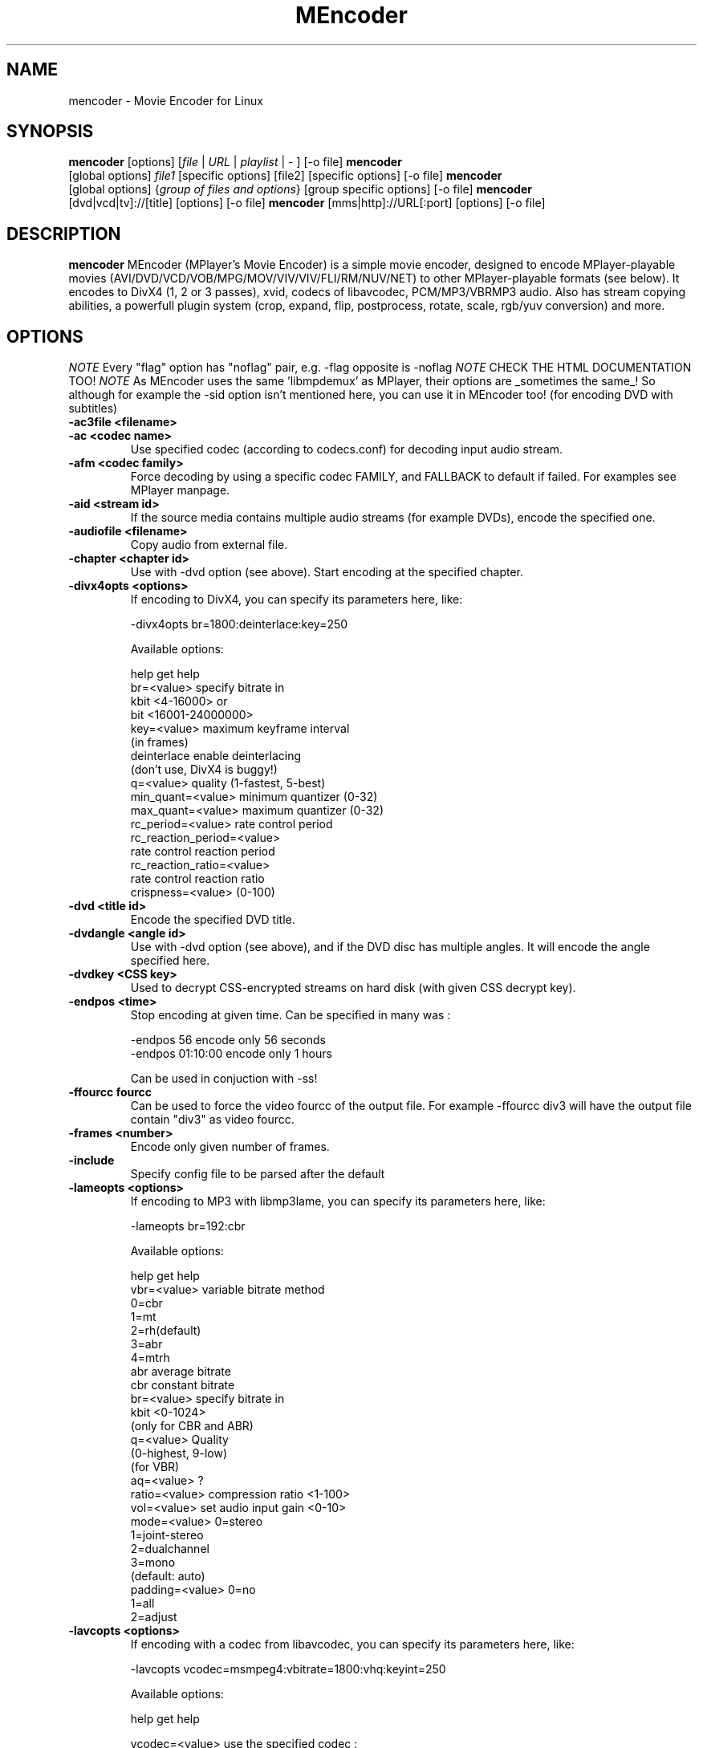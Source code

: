 .\" MEncoder (C) 2000-2002 Arpad Gereoffy <sendmail@to.mplayer-users>
.\" This manpage was/is done by Gabucino
.\"
.TH "MEncoder" "1" "2002-05-03"

.SH NAME
mencoder \- Movie Encoder for Linux

.SH "SYNOPSIS"
.B mencoder
.RB [options]\ [\fIfile\fP\ |\ \fIURL\fP\ |\ \fIplaylist\fP\ |\ \-\ ]\ [\-o\ file]
.BR
.B mencoder
.RB [global\ options]\ \fIfile1\fP\ [specific\ options]\ [file2]\ [specific\ options]\ [\-o\ file]
.BR
.B mencoder
.RB [global\ options]\ {\fIgroup\ of\ files\ and\ options\fP}\ [group\ specific\ options]\ [\-o\ file]
.BR
.B mencoder
.RB [dvd|vcd|tv]://[title]\ [options]\ [\-o\ file]
.BR
.B mencoder
.RB [mms|http]://URL[:port]\ [options]\ [\-o\ file]

.SH DESCRIPTION
.B mencoder
MEncoder (MPlayer's Movie Encoder) is a simple movie encoder, designed to
encode MPlayer-playable movies (AVI/DVD/VCD/VOB/MPG/MOV/VIV/VIV/FLI/RM/NUV/NET)
to other MPlayer-playable formats (see below).  It encodes to DivX4 
(1, 2 or 3 passes), xvid, codecs of libavcodec, PCM/MP3/VBRMP3 audio. 
Also has stream copying abilities, a powerfull plugin system
(crop, expand, flip, postprocess, rotate, scale, rgb/yuv conversion) and more.

.SH "OPTIONS"
.I NOTE
Every "flag" option has "noflag" pair, e.g. -flag opposite is -noflag
.BR
.I NOTE
CHECK THE HTML DOCUMENTATION TOO!
.BR
.I NOTE
As MEncoder uses the same 'libmpdemux' as MPlayer, their options are
_sometimes the same_! So although for example the -sid option isn't
mentioned here, you can use it in MEncoder too! (for encoding DVD with
subtitles)
.TP
.B \-ac3file <filename>
.TP
.B \-ac <codec name>
Use specified codec (according to codecs.conf) for decoding input audio
stream.
.TP
.B \-afm <codec family>
Force decoding by using a specific codec FAMILY, and FALLBACK to default
if failed.  For examples see MPlayer manpage.
.TP
.B \-aid <stream id>
If the source media contains multiple audio streams (for example DVDs), encode
the specified one.
.TP
.B \-audiofile <filename>
Copy audio from external file.
.TP
.B \-chapter <chapter id>
Use with -dvd option (see above). Start encoding at the specified chapter.
.TP
.B \-divx4opts <options>
If encoding to DivX4, you can specify its parameters here, like:

  -divx4opts br=1800:deinterlace:key=250

Available options:

  help              get help
  br=<value>        specify bitrate in
                    kbit <4\-16000> or
                    bit  <16001\-24000000>
  key=<value>       maximum keyframe interval
                    (in frames)
  deinterlace       enable deinterlacing
                    (don't use, DivX4 is buggy!)
  q=<value>         quality (1\-fastest, 5\-best)
  min_quant=<value> minimum quantizer (0\-32)
  max_quant=<value> maximum quantizer (0\-32)
  rc_period=<value> rate control period
  rc_reaction_period=<value> 
                    rate control reaction period
  rc_reaction_ratio=<value> 
                    rate control reaction ratio
  crispness=<value> (0\-100)
.TP
.B \-dvd <title id>
Encode the specified DVD title.
.TP
.B \-dvdangle <angle id>
Use with -dvd option (see above), and if the DVD disc has multiple angles.
It will encode the angle specified here.
.TP
.B \-dvdkey <CSS key>
Used to decrypt CSS-encrypted streams on hard disk (with given CSS decrypt
key).
.TP
.B \-endpos <time>
Stop encoding at given time. Can be specified in many was :

    -endpos 56       encode only 56 seconds
    -endpos 01:10:00 encode only 1 hours

Can be used in conjuction with -ss!
.TP
.B \-ffourcc fourcc
Can be used to force the video fourcc of the output file. For example -ffourcc
div3 will have the output file contain "div3" as video fourcc.
.TP
.B \-frames <number>
Encode only given number of frames.
.TP
.B \-include
Specify config file to be parsed after the default
.TP
.B \-lameopts <options>
If encoding to MP3 with libmp3lame, you can specify its parameters here, like:

  -lameopts br=192:cbr

Available options:

    help            get help
    vbr=<value>     variable bitrate method
                      0=cbr
                      1=mt
                      2=rh(default)
                      3=abr
                      4=mtrh
    abr             average bitrate
    cbr             constant bitrate
    br=<value>      specify bitrate in
                    kbit <0-1024>
                    (only for CBR and ABR)
    q=<value>       Quality
                    (0-highest, 9-low)
                    (for VBR)
    aq=<value>      ?
    ratio=<value>   compression ratio <1-100>
    vol=<value>     set audio input gain <0-10>
    mode=<value>    0=stereo
                    1=joint-stereo
                    2=dualchannel
                    3=mono
                    (default: auto)
    padding=<value> 0=no
                    1=all
                    2=adjust
.TP
.B \-lavcopts <options>
If encoding with a codec from libavcodec, you can specify its parameters here,
like:

  -lavcopts vcodec=msmpeg4:vbitrate=1800:vhq:keyint=250

Available options:

  help             get help

  vcodec=<value>   use the specified codec :
                     mjpeg - Motion JPEG
                     h263 - H263
                     h263p - H263 Plus
                     mpeg4 - DivX 4/5
                     msmpeg4 - DivX 3
                     rv10 - an old RealVideo codec
                     mpeg1video - MPEG1 video :)
                   There's no default, you must
                   specify it.

  vbitrate=<value> specify bitrate in
                   kbit <4-16000> or
                   bit  <16001-24000000>
                   (warning: 1kbit = 1000 bits)
                   default = 800k

  vratetol=<value> approximated *filesize* tolerance
                   in kbits.
                   (warning: 1kbit = 1000 bits)
                   default = 1024*8 kbits = 1MByte

  keyint=<value>    interval between keyframes
                   (specify in frames, >300 are not
                   recommended)
                   default = 250 (one key frame every
                   ten seconds in a 25fps movie)

  vhq              high quality mode, macro blocks
                   will be encoded multiple times and
                   the smallest will be used.
                   default = HQ disabled

  vme=<value>      [0..5] motion estimation method :
                     0 - no ME at all
                     1 - ME_FULL
                     2 - ME_LOG
                     3 - ME_PHODS
                     4 - ME_EPZS
                     5 - ME_X1
                   EPZS usually gives best results,
                   but you can try X1 too. FULL is
                   very slow and the others are
                   experimental.
                   default = EPZS

  vqcomp=<value>   if the value is set to 1.0, the
                   quantizer will stay nearly
                   constant (high motion scenes will
                   look bad). If it's 0.0, the
                   quantizer will be changed
                   to make all frames approximately
                   equally sized (low motion scenes
                   will look bad).
                   default = 0.5

  vqblur=<value>   blurs the quantizer graph over
                   time.
                      0.0 : no blur
                      1.0 : average all past
                            quantizers
                   default = 0.5

  vqscale=<value>  [2..31] gives each frame the same
                   quantizer (selects fixed quantizer
                   mode).
                   default = 0 (fixed quantizer mode
                   disabled)

  vrc_strategy=<value>
                   [0..2] different strategies to
                   decide which frames should get
                   which quantizer.
                   default = 2

  v4mv             4 motion vectors per macroblock,
                   may gives you slightly better
                   quality, can only be used in HQ
                   mode and is buggy with B frames
                   currently.
                   default = disabled

  vpass=<value>    [1,2] select internal first pass
                   or second pass of 2-pass mode.
                   default = 0 (1-pass mode)

The next 3 options apply only to I & P frames :

  vqmin=<value>    [1..31] minimum quantizer,
                   default = 3

  vqmax=<value>    [1..31] maximum quantizer
                   default = 15

  vqdiff=<value>   [1..31] quantizer difference.
                   Limits the maximum quantizer
                   difference between frames.
                   default = 3

The following options apply only to B frames :

  vmax_b_frames=<value>
                   [0..4] maximum number of frames
                   between each I/P frame.
                   default = 0 (B-frames generation
                   disabled)

  vb_strategy=<value>
                   strategy to choose between
                   I/P/B frames :
                     0 allways use max B
                     1 avoid B frames in high
                       motion / scene change (can
                       lead to filesize miss
                       prediction)
                   default = 0

  vb_qfactor=XXX   quantizer factor between b
                   and i/p frames (larger means
                   higher quantizer for b frames)
                   default = 2.0

In fixed quantizer mode you can use those options :
  vqscale, vmax_b_frames, vhq, vme, keyint

You can use the following options only in pass 1 of 2-pass mode or in 1-pass mode :
  vqblur, vqdiff

You can use the following options only in pass 2 of 2-pass mode :
  vrc_strategy, vb_strategy

All other options can be used in all modes.
.TP
.B \-mc\ <seconds/frame>
Maximum sync correction per frame (in seconds).
Use -mc 0 to disable input A/V sync.
.TP
.B \-mf <multifile options>
Used when encoding from multiple JPEG files.
Its sub-options are:

  on             turns on multifile support
  w=<value>      width of the output file [autodetected]
  h=<value>      height of the output file [autodetected]
  fps=<value>    fps of the output file [default: 25fps]
  type=<value>   type of input files (jpeg, png)
.TP
.B \-nobps
Used only for AVIs. Doesn't use the bps value in the AVI header, instead
calculates it.
.TP
.B \-nosound
Encode only video, no audio stream.
.TP
.B \-o <filename>
Outputs to the given filename, instead of the default 'test.avi'.
.TP
.B \-oac <codec name>
Encode with the given codec (codec names are from codecs.conf,
use -ovc help to get a list of available codecs).
Examples:

  -oac copy      no encoding, just streamcopy
  -oac pcm       encode to uncompressed PCM
  -oac mp3lame   encode to MP3 (using Lame)
.TP
.B \-ofps <fps>
The output file will have different frame/sec than the source.
You MUST set it for variable fps (asf, some mov) and progressive
(29.97fps telecined mpeg) files.
.TP
.B \-ovc <codec name>
Encode with the given codec (codec names are from codecs.conf, 
use -ovc help to get a list of available codecs).
Examples:

  -ovc copy      no encoding, just streamcopy
  -ovc divx4     encode to DivX4/DivX5 or XviD
  -ovc rawrgb    encode to uncompressed RGB24
  -ovc lavc      encode with a libavcodec codec
.TP
.B \-pass <1/2>
With this you can encode 2pass DivX4 files. First encode with -pass 1, then
with the same parameters, encode with -pass 2.
NOTE: for libavcodec 2-pass use -lavcopts vpass=1/2 instead of -pass 1/2
.TP
.B \-passlogfile <filename>
When encoding in 2pass mode, MEncoder dumps first pass' informations
to the given file instead of the default divx2pass.log.
.TP
.B \-pp <value>
See man mplayer.
.TP
.B \-ss <time>
Seek to given time position. For example:

    -ss 56         seeks to 56 seconds
    -ss 01:10:00   seeks to 1 hour 10 min

Can start only from keyframes!
.TP
.B \-sub <filename>
Given VOBsub/text subtitle will be encoded INTO the output file. Text
subtitles need fonts properly installed.
.TP
.B \-sws <software scaler type>
Type of scaling method (use with -vop scale=w:h)

    0   fast bilinear (default)
    1   bilinear
    2   bicubic (best quality)
    3   ?
    4   nearest neighbor (bad quality)
    5   area averageing scaling support
.TP
.B \-v, \-\-verbose
Increase verbosity.
.TP
.B \-vc <codec name>
Use specified codec (according to codecs.conf) for decoding input video
stream.
.TP
.B \-vcd <track>
Encode the specified VCD track.
.TP
.B \-vfm <codec family>
Force decoding by using a specific codec FAMILY, and FALLBACK to default
if failed.  For examples see MPlayer manpage.
.TP
.B \-vid <stream id>
If the source media contains multiple video streams, encode the specified one.

.SH "EXAMPLES"
.B Encoding DVD title #2
mencoder -dvd 2 -o title2.avi
.TP
.B Encoding DVD title #2, only selected chapters
mencoder -dvd 2 -chapter 10-15 -o title2.avi
.TP
.B The same, but with libavcodec family, MJPEG compression
mencoder -dvd 2 -o title2.avi -ovc lavc -lavcopts vcodec=mjpeg -ffourcc mjpg
.TP
.B Encoding all *.jpg files in the current dir
mencoder \*.jpg -mf on:w=800:h=600:fps=25 -o output.avi
.TP
.B Encoding from HTTP
mencoder http://mplayer.hq/example.avi -o example.avi
.TP
.B Encoding from tuner (see documentation!)
mencoder -tv on:driver=v4l:width=640:height=480 -o tv.avi
.TP
.B Encoding from a pipe
rar p test-SVCD.rar | mencoder -divx4opts br=800 -ofps 24 -pass 1 -- -
.TP
.B Encoding multiple *.vob files
cat *.vob | mencoder <options> -
  
.SH BUGS
Probably. PLEASE, double-check the documentation (especially bugreports.html),
the FAQ and the mail archive before!

Send your complete bugreports to the MPlayer-users mailing list at
<mplayer-users@mplayerhq.hu>. We love complete bugreports :)

.SH AUTHORS
Check documentation!

MPlayer is (C) 2000\-2002
.I Arpad Gereoffy <sendmail@to.mplayer-users>

This manpage is written and maintained by
.I Gabucino <sendmail@to.mplayer\-users>.

.SH STANDARD DISCLAIMER
Use only at your own risk! There may be errors and inaccuracies that could 
be damaging to your system or your eye. Proceed with caution, and although
this is highly unlikely, the author doesn't take any responsibility for that!
.\" end of file

